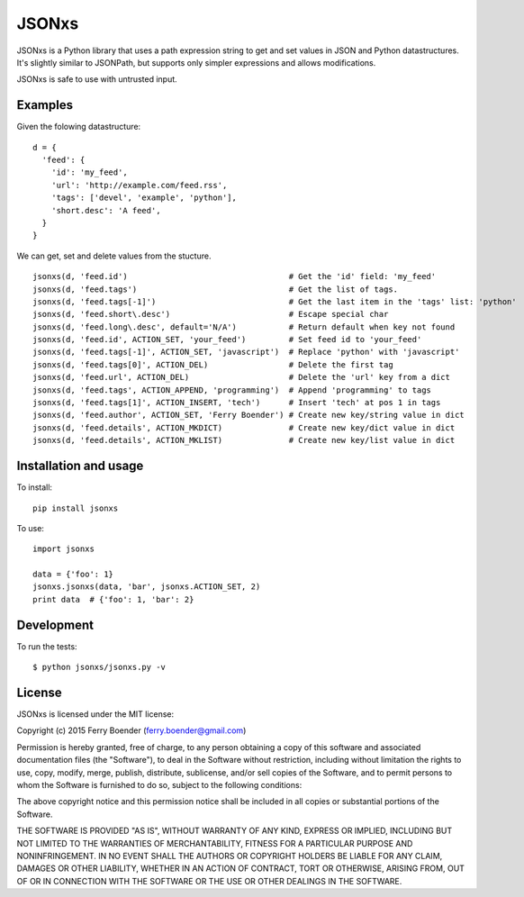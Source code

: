 JSONxs
======

JSONxs is a Python library that uses a path expression string to get and
set values in JSON and Python datastructures. It's slightly similar to
JSONPath, but supports only simpler expressions and allows
modifications.

JSONxs is safe to use with untrusted input.

Examples
--------

Given the folowing datastructure:

::

    d = {
      'feed': {
        'id': 'my_feed',
        'url': 'http://example.com/feed.rss',
        'tags': ['devel', 'example', 'python'],
        'short.desc': 'A feed',
      }
    }

We can get, set and delete values from the stucture.

::

    jsonxs(d, 'feed.id')                                  # Get the 'id' field: 'my_feed'
    jsonxs(d, 'feed.tags')                                # Get the list of tags.
    jsonxs(d, 'feed.tags[-1]')                            # Get the last item in the 'tags' list: 'python'
    jsonxs(d, 'feed.short\.desc')                         # Escape special char
    jsonxs(d, 'feed.long\.desc', default='N/A')           # Return default when key not found
    jsonxs(d, 'feed.id', ACTION_SET, 'your_feed')         # Set feed id to 'your_feed'
    jsonxs(d, 'feed.tags[-1]', ACTION_SET, 'javascript')  # Replace 'python' with 'javascript'
    jsonxs(d, 'feed.tags[0]', ACTION_DEL)                 # Delete the first tag
    jsonxs(d, 'feed.url', ACTION_DEL)                     # Delete the 'url' key from a dict
    jsonxs(d, 'feed.tags', ACTION_APPEND, 'programming')  # Append 'programming' to tags
    jsonxs(d, 'feed.tags[1]', ACTION_INSERT, 'tech')      # Insert 'tech' at pos 1 in tags
    jsonxs(d, 'feed.author', ACTION_SET, 'Ferry Boender') # Create new key/string value in dict 
    jsonxs(d, 'feed.details', ACTION_MKDICT)              # Create new key/dict value in dict
    jsonxs(d, 'feed.details', ACTION_MKLIST)              # Create new key/list value in dict

Installation and usage
----------------------

To install:

::

    pip install jsonxs

To use:

::

    import jsonxs

    data = {'foo': 1}
    jsonxs.jsonxs(data, 'bar', jsonxs.ACTION_SET, 2)
    print data  # {'foo': 1, 'bar': 2}


Development
-----------

To run the tests:

::

    $ python jsonxs/jsonxs.py -v


License
-------

JSONxs is licensed under the MIT license:

Copyright (c) 2015 Ferry Boender (ferry.boender@gmail.com)

Permission is hereby granted, free of charge, to any person obtaining a
copy of this software and associated documentation files (the
"Software"), to deal in the Software without restriction, including
without limitation the rights to use, copy, modify, merge, publish,
distribute, sublicense, and/or sell copies of the Software, and to
permit persons to whom the Software is furnished to do so, subject to
the following conditions:

The above copyright notice and this permission notice shall be included
in all copies or substantial portions of the Software.

THE SOFTWARE IS PROVIDED "AS IS", WITHOUT WARRANTY OF ANY KIND, EXPRESS
OR IMPLIED, INCLUDING BUT NOT LIMITED TO THE WARRANTIES OF
MERCHANTABILITY, FITNESS FOR A PARTICULAR PURPOSE AND NONINFRINGEMENT.
IN NO EVENT SHALL THE AUTHORS OR COPYRIGHT HOLDERS BE LIABLE FOR ANY
CLAIM, DAMAGES OR OTHER LIABILITY, WHETHER IN AN ACTION OF CONTRACT,
TORT OR OTHERWISE, ARISING FROM, OUT OF OR IN CONNECTION WITH THE
SOFTWARE OR THE USE OR OTHER DEALINGS IN THE SOFTWARE.
